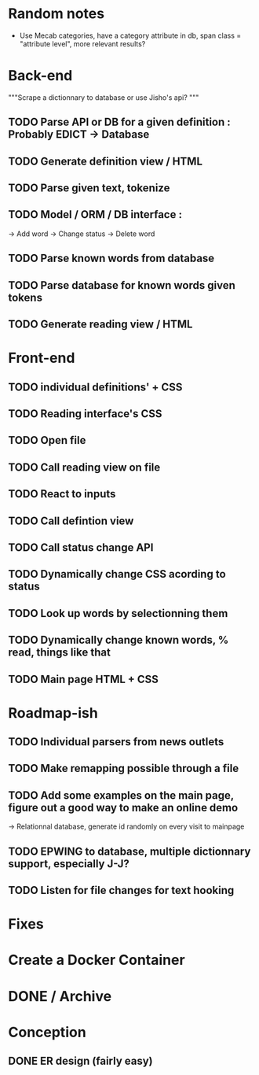 * Random notes
  - Use Mecab categories, have a category attribute in db, span class = "attribute level", more relevant results?
* Back-end
 """Scrape a dictionnary to database or use Jisho's api? """
** TODO Parse API or DB for a given definition : Probably EDICT -> Database
** TODO Generate definition view / HTML
** TODO Parse given text, tokenize
** TODO Model / ORM / DB interface :
   -> Add word
   -> Change status
   -> Delete word
** TODO Parse known words from database
** TODO Parse database for known words given tokens
** TODO Generate reading view / HTML
* Front-end
** TODO individual definitions' + CSS
** TODO Reading interface's CSS
** TODO Open file
** TODO Call reading view on file
** TODO React to inputs
** TODO Call defintion view
** TODO Call status change API
** TODO Dynamically change CSS acording to status
** TODO Look up words by selectionning them
** TODO Dynamically change known words, % read, things like that
** TODO Main page HTML + CSS

* Roadmap-ish
** TODO Individual parsers from news outlets
** TODO Make remapping possible through a file
** TODO Add some examples on the main page, figure out a good way to make an online demo
   -> Relationnal database, generate id randomly on every visit to mainpage
** TODO EPWING to database, multiple dictionnary support, especially J-J?
** TODO Listen for file changes for text hooking 
* Fixes

* Create a Docker Container

* DONE / Archive

* Conception
** DONE ER design (fairly easy)
   CLOSED: [2018-02-06 mar. 13:01]
